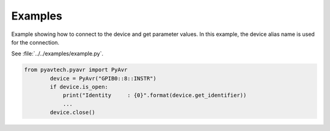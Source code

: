 Examples
========

Example showing how to connect to the device and get parameter values.
In this example, the device alias name is used for the connection.

See :file:`../../examples/example.py`.

.. code-block:: python

    from pyavtech.pyavr import PyAvr
            device = PyAvr("GPIB0::8::INSTR")
            if device.is_open:
                print("Identity     : {0}".format(device.get_identifier))
                ...
            device.close()